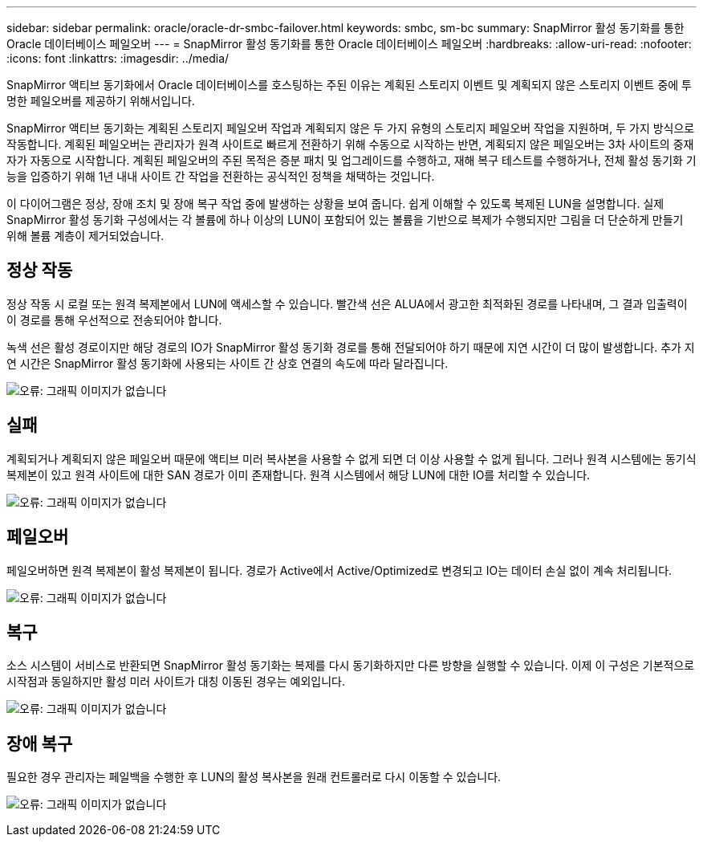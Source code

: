 ---
sidebar: sidebar 
permalink: oracle/oracle-dr-smbc-failover.html 
keywords: smbc, sm-bc 
summary: SnapMirror 활성 동기화를 통한 Oracle 데이터베이스 페일오버 
---
= SnapMirror 활성 동기화를 통한 Oracle 데이터베이스 페일오버
:hardbreaks:
:allow-uri-read: 
:nofooter: 
:icons: font
:linkattrs: 
:imagesdir: ../media/


[role="lead"]
SnapMirror 액티브 동기화에서 Oracle 데이터베이스를 호스팅하는 주된 이유는 계획된 스토리지 이벤트 및 계획되지 않은 스토리지 이벤트 중에 투명한 페일오버를 제공하기 위해서입니다.

SnapMirror 액티브 동기화는 계획된 스토리지 페일오버 작업과 계획되지 않은 두 가지 유형의 스토리지 페일오버 작업을 지원하며, 두 가지 방식으로 작동합니다. 계획된 페일오버는 관리자가 원격 사이트로 빠르게 전환하기 위해 수동으로 시작하는 반면, 계획되지 않은 페일오버는 3차 사이트의 중재자가 자동으로 시작합니다. 계획된 페일오버의 주된 목적은 증분 패치 및 업그레이드를 수행하고, 재해 복구 테스트를 수행하거나, 전체 활성 동기화 기능을 입증하기 위해 1년 내내 사이트 간 작업을 전환하는 공식적인 정책을 채택하는 것입니다.

이 다이어그램은 정상, 장애 조치 및 장애 복구 작업 중에 발생하는 상황을 보여 줍니다. 쉽게 이해할 수 있도록 복제된 LUN을 설명합니다. 실제 SnapMirror 활성 동기화 구성에서는 각 볼륨에 하나 이상의 LUN이 포함되어 있는 볼륨을 기반으로 복제가 수행되지만 그림을 더 단순하게 만들기 위해 볼륨 계층이 제거되었습니다.



== 정상 작동

정상 작동 시 로컬 또는 원격 복제본에서 LUN에 액세스할 수 있습니다. 빨간색 선은 ALUA에서 광고한 최적화된 경로를 나타내며, 그 결과 입출력이 이 경로를 통해 우선적으로 전송되어야 합니다.

녹색 선은 활성 경로이지만 해당 경로의 IO가 SnapMirror 활성 동기화 경로를 통해 전달되어야 하기 때문에 지연 시간이 더 많이 발생합니다. 추가 지연 시간은 SnapMirror 활성 동기화에 사용되는 사이트 간 상호 연결의 속도에 따라 달라집니다.

image:smas-failover-1.png["오류: 그래픽 이미지가 없습니다"]



== 실패

계획되거나 계획되지 않은 페일오버 때문에 액티브 미러 복사본을 사용할 수 없게 되면 더 이상 사용할 수 없게 됩니다. 그러나 원격 시스템에는 동기식 복제본이 있고 원격 사이트에 대한 SAN 경로가 이미 존재합니다. 원격 시스템에서 해당 LUN에 대한 IO를 처리할 수 있습니다.

image:smas-failover-2.png["오류: 그래픽 이미지가 없습니다"]



== 페일오버

페일오버하면 원격 복제본이 활성 복제본이 됩니다. 경로가 Active에서 Active/Optimized로 변경되고 IO는 데이터 손실 없이 계속 처리됩니다.

image:smas-failover-3.png["오류: 그래픽 이미지가 없습니다"]



== 복구

소스 시스템이 서비스로 반환되면 SnapMirror 활성 동기화는 복제를 다시 동기화하지만 다른 방향을 실행할 수 있습니다. 이제 이 구성은 기본적으로 시작점과 동일하지만 활성 미러 사이트가 대칭 이동된 경우는 예외입니다.

image:smas-failover-4.png["오류: 그래픽 이미지가 없습니다"]



== 장애 복구

필요한 경우 관리자는 페일백을 수행한 후 LUN의 활성 복사본을 원래 컨트롤러로 다시 이동할 수 있습니다.

image:smas-failover-1.png["오류: 그래픽 이미지가 없습니다"]

